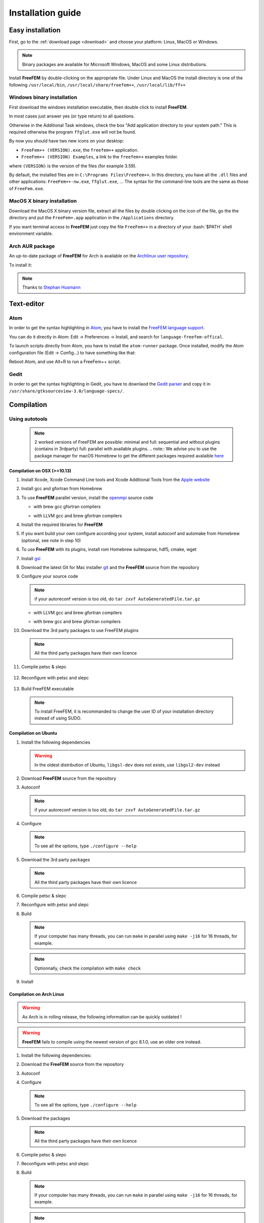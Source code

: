 .. role:: freefem(code)
   :language: freefem

.. role:: bash(code)
   :language: bash

Installation guide
==================

Easy installation
-----------------

First, go to the :ref:`download page <download>` and choose your platform: Linux, MacOS or Windows.

.. note:: Binary packages are available for Microsoft Windows, MacOS and some Linux distributions.

Install **FreeFEM** by double-clicking on the appropriate file. Under Linux and MacOS the install directory is one of the following ``/usr/local/bin``, ``/usr/local/share/freefem++``, ``/usr/local/lib/ff++``

Windows binary installation
~~~~~~~~~~~~~~~~~~~~~~~~~~~

First download the windows installation executable, then double click to install **FreeFEM**.

In most cases just answer yes (or type return) to all questions.

Otherwise in the Additional Task windows, check the box "Add application directory to your system path." This is required otherwise the program ``ffglut.exe`` will not be found.

By now you should have two new icons on your desktop:

-  ``FreeFem++ (VERSION).exe``, the ``freefem++`` application.
-  ``FreeFem++ (VERSION) Examples``, a link to the ``freefem++`` examples folder.

where ``(VERSION)`` is the version of the files (for example 3.59).

By default, the installed files are in ``C:\Programs Files\FreeFem++``. In this directory, you have all the ``.dll`` files and other applications: ``FreeFem++-nw.exe``, ``ffglut.exe``, … The syntax for the command-line tools are the same as those of ``FreeFem.exe``.

MacOS X binary installation
~~~~~~~~~~~~~~~~~~~~~~~~~~~

Download the MacOS X binary version file, extract all the files by double clicking on the icon of the file, go the the directory and put the ``FreeFem+.app`` application in the ``/Applications`` directory.

If you want terminal access to **FreeFEM** just copy the file ``FreeFem++`` in a directory of your :bash:`$PATH` shell environment variable.

Arch AUR package
~~~~~~~~~~~~~~~~

An up-to-date package of **FreeFEM** for Arch is available on the `Archlinux user repository <https://aur.archlinux.org/packages/freefem%2B%2B-git/>`__.

To install it:

.. code-block:: bash
   :linenos:

   git clone https://aur.archlinux.org/freefem++-git.git
   cd freefem++-git
   makepkg -si

.. note:: Thanks to `Stephan Husmann <https://github.com/stefanhusmann>`__

Text-editor
-----------

Atom
~~~~

In order to get the syntax highlighting in `Atom <https://atom.io/>`__, you have to install the `FreeFEM language support <https://atom.io/packages/language-freefem-official>`__.

You can do it directly in Atom: Edit -> Preferences -> Install, and search for ``language-freefem-offical``.

To launch scripts directly from Atom, you have to install the ``atom-runner`` package. Once installed, modify the Atom configuration file (Edit -> Config...) to have something like that:

.. code-block:: bash
   :linenos:

   "*":
      ...

      runner:
         extensions:
            edp: "FreeFem++"
         scopes:
            "Freefem++": "FreeFem++"

Reboot Atom, and use Alt+R to run a FreeFem++ script.

Gedit
~~~~~

In order to get the syntax highlighting in Gedit, you have to downlaod the `Gedit parser <https://github.com/FreeFem/FreeFem-parser-gedit>`__ and copy it in ``/usr/share/gtksourceview-3.0/language-specs/``.

Compilation
-----------

.. only:: html

  Branches / OS status
  ~~~~~~~~~~~~~~~~~~~~

  The Inria Jenkins server is used for the CI/CD integration of the source code.

  Compilation results of the develop branch are here

  +-----------------+-------------------+-------------------+-------------------+-------------------+-------------------+
  | Branch          | Linux 16.04       | Linux 18.04       | MacOS 10.10.5     | MacOS 10.13.5     | Windows 7         |
  +=================+===================+===================+===================+===================+===================+
  | Develop         | |Build Status01|  | |Build Status02|  | |Build Status03|  | |Build Status04|  | |Build Status05|  |
  +-----------------+-------------------+-------------------+-------------------+-------------------+-------------------+

Using autotools
~~~~~~~~~~~~~~~
    .. note:: 2 worked versions of FreeFEM are possible: minimal and full: sequential and without plugins (contains in 3rdparty) full: parallel with available plugins.
	.. note:: We advise you to use the package manager for macOS Homebrew to get the different packages required avalaible `here <https://brew.sh>`__

Compilation on OSX (>=10.13)
""""""""""""""""""""""""""""

1. Install Xcode, Xcode Command Line tools and Xcode Additional Tools from the `Apple website <https://developer.apple.com/download/more/>`__

2. Install gcc and gfortran from Homebrew

   .. code-block:: bash
      :linenos:

       brew install gcc

3. To use **FreeFEM** parallel version, install the `openmpi <https://www.open-mpi.org/software/ompi/v4.0/>`__ source code

   .. code-block:: bash
      :linenos:

       curl -L https://download.open-mpi.org/release/open-mpi/v4.0/openmpi-4.0.1.tar.gz --output openmpi-4.0.1.tar.gz
       tar xf openmpi-4.0.1
       cd openmpi-4.0.1/

   - with brew gcc gfortran compilers

   .. code-block:: bash
      :lineno-start: 4

       ./configure CC=clang CXX=clang++ FC=gfortran-9 F77=gfortran-9 --prefix=/usr/local

   - with LLVM gcc and brew gfortran compilers

   .. code-block:: bash
       :lineno-start: 4

       ./configure CC=gcc-9 CXX=g++-9 FC=gfortran-9 F77=gfortran-9 --prefix=/usr/local

   .. code-block:: bash
      :lineno-start: 5

       make
       sudo make install

4. Install the required libraries for **FreeFEM**

   .. code-block:: bash
      :linenos:

      brew install m4 git flex bison

5. If you want build your own configure according your system, install autoconf and automake from Homebrew (optional, see note in step 10)

   .. code-block:: bash
      :linenos:

      brew install autoconf
      brew install automake

6. To use **FreeFEM** with its plugins, install rom Homebrew suitesparse, hdf5, cmake, wget

   .. code-block:: bash
      :linenos:

      brew install suitesparse hdf5 cmake wget

7. Install `gsl <https://www.gnu.org/software/gsl>`__

   .. code-block:: bash
      :linenos:

      curl -O http://mirror.cyberbits.eu/gnu/gsl/gsl-2.5.tar.gz
      tar zxvf gsl-2.5.tar.gz
      cd gsl-2.5
      ./configure
      make
      sudo make install

8. Download the latest Git for Mac installer `git <https://git-scm.com/download/mac>`__ and the **FreeFEM** source from the repository

   .. code-block:: bash
      :linenos:

      git clone https://github.com/FreeFem/FreeFem-sources.git

9. Configure your source code

   .. code-block:: bash
      :linenos:

       cd FreeFem-sources
       autoreconf -i
   .. note:: if your autoreconf version is too old, do ``tar zxvf AutoGeneratedFile.tar.gz``

   - with LLVM gcc and brew gfortran compilers

   .. code-block:: bash
      :lineno-start: 3

      ./configure --enable-download CC=clang CXX=clang++ F77=gfortran-9 FC=gfortran-9

   - with brew gcc and brew gfortran compilers

   .. code-block:: bash
      :lineno-start: 3

      ./configure --enable-download CC=gcc-9 CXX=g++-9 F77=gfortran-9 FC=gfortran-9


10. Download the 3rd party packages to use FreeFEM plugins

   .. code-block:: bash
      :linenos:

      ./3rdparty/getall -a

   .. note:: All the third party packages have their own licence

11. Compile petsc & slepc

   .. code-block:: bash
      :linenos:

      cd 3rdparty/ff-petsc
      make petsc-slepc SUDO=sudo
      cd -

12. Reconfigure with petsc and slepc

   .. code-block:: bash
      :linenos:

      ./reconfigure

13. Build FreeFEM executable

   .. code-block:: bash
      :linenos:

      make
      make check
      sudo make install
   .. note:: To install FreeFEM, it is recommanded to change the user ID of your installation directory instead of using SUDO.







Compilation on Ubuntu
"""""""""""""""""""""

1. Install the following dependencies

   .. code-block:: bash
      :linenos:

      sudo apt-get update && sudo apt-get upgrade
      sudo apt-get install cpp freeglut3-dev g++ gcc gfortran \
          m4 make patch pkg-config wget python unzip \
          libopenblas-dev liblapack-dev libhdf5-dev libgsl-dev \
          libscotch-dev libfftw3-dev libarpack2-dev libsuitesparse-dev \
          libmumps-seq-dev libnlopt-dev coinor-libipopt-dev libgmm++-dev libtet1.5-dev \
          gnuplot-qt autoconf automake autotools-dev bison flex gdb valgrind git cmake

      # mpich is required for the FreeFem parallel computing version
      sudo apt-get install mpich

   .. warning:: In the oldest distribution of Ubuntu, ``libgsl-dev`` does not exists, use ``libgsl2-dev`` instead

2. Download **FreeFEM** source from the repository

   .. code-block:: bash
      :linenos:

      git clone https://github.com/FreeFem/FreeFem-sources.git

3. Autoconf

   .. code-block:: bash
      :linenos:

      cd FreeFem-sources
      autoreconf -i

   .. note:: if your autoreconf version is too old, do ``tar zxvf AutoGeneratedFile.tar.gz``

4. Configure

   .. code-block:: bash
      :linenos:

      ./configure --enable-download --enable-optim

   .. note:: To see all the options, type ``./configure --help``

5. Download the 3rd party packages

   .. code-block:: bash
      :linenos:

      ./3rdparty/getall -a

   .. note:: All the third party packages have their own licence

6. Compile petsc & slepc

   .. code-block:: bash
      :linenos:

      cd 3rdparty/ff-petsc
      make petsc-slepc SUDO=sudo
      cd -

7. Reconfigure with petsc and slepc

   .. code-block:: bash
      :linenos:

      ./reconfigure

8. Build

   .. code-block:: bash
      :linenos:

      make

   .. note:: If your computer has many threads, you can run ``make`` in parallel using ``make -j16`` for 16 threads, for example.

   .. note:: Optionnally, check the compilation with ``make check``

9. Install

   .. code-block:: bash
      :linenos:

      sudo make install

Compilation on Arch Linux
"""""""""""""""""""""""""

.. warning:: As Arch is in rolling release, the following information can be quickly outdated !

.. warning:: **FreeFEM** fails to compile using the newest version of gcc 8.1.0, use an older one instead.

1. Install the following dependencies:

   .. code-block:: bash
      :linenos:

      pacman -Syu
      pacman -S git openmpi gcc-fortran wget python
          freeglut m4 make patch gmm
          blas lapack hdf5 gsl fftw arpack suitesparse
          gnuplot autoconf automake bison flex gdb
          valgrind cmake texlive-most

2. Download the **FreeFEM** source from the repository

   .. code-block:: bash
      :linenos:

      git clone https://github.com/FreeFem/FreeFem-sources.git

3. Autoconf

   .. code-block:: bash
      :linenos:

      cd FreeFem-sources
      autoreconf -i

4. Configure

   .. code-block:: bash
      :linenos:

      ./configure --enable-download --enable-optim

   .. note:: To see all the options, type ``./configure --help``

5. Download the packages

   .. code-block:: bash
      :linenos:

      ./3rdparty/getall -a

   .. note:: All the third party packages have their own licence

6. Compile petsc & slepc

   .. code-block:: bash
      :linenos:

      cd 3rdparty/ff-petsc
      make petsc-slepc SUDO=sudo
      cd -

7. Reconfigure with petsc and slepc

   .. code-block:: bash
      :linenos:

      ./reconfigure

8. Build

   .. code-block:: bash
      :linenos:

      make

   .. note:: If your computer has many threads, you can run ``make`` in parallel using ``make -j16`` for 16 threads, for example.

   .. note:: Optionnally, check the compilation with ``make check``

9. Install

   .. code-block:: bash
      :linenos:

      sudo make install

Compilation on Linux with Intel software tools
""""""""""""""""""""""""""""""""""""""""""""""

Follow the `guide <https://software.intel.com/en-us/articles/building-freefem-with-intel-software-tools-for-developers>`__

Compilation on Windows
""""""""""""""""""""""

.. warning:: 
   The support ended for all releases under Windows 32 bits since the V4.


1. Install `Microsoft MPI v9.0 <https://www.microsoft.com/en-us/download/details.aspx?id=56511>`__ (msmpisdk.msi and MSMpiSetup.exe)

2. Install the software `Msys2 <https://www.msys2.org/>`__ (x86_64 version)

3. Install the version control system `Git <https://git-scm.com/download/win>`__ for Windows

4. Start MSYS2 MSYS

5. Open ``MSYS2 MSYS terminal`` to install dependancies

   -  for 64bits system (all *FreeFEM* release version):

   .. code-block:: bash
      :linenos:

      source shell mingw64

      pacman -Syu
      pacman -S autoconf automake-wrapper bash bash-completion \
        bison bsdcpio bsdtar bzip2 coreutils curl dash file filesystem \
        findutils flex gawk gcc gcc-fortran gcc-libs grep gzip inetutils info less lndir \
        make man-db git mingw-w64-x86_64-freeglut mingw-w64-x86_64-gcc \
        mingw-w64-x86_64-gcc-fortran mingw-w64-x86_64-gsl mingw-w64-x86_64-hdf5 \
        mingw-w64-x86_64-openblas mintty msys2-keyring msys2-launcher-git \
        msys2-runtime ncurses pacman pacman-mirrors pactoys-git patch pax-git python \
        perl pkg-config pkgfile rebase sed tar tftp-hpa time tzcode unzip util-linux which \
        mingw-w64-x86_64-libmicroutils mingw-w64-x86_64-arpack cmake python2

   -  for 32bits system (less *FreeFEM* release V4 is not currently supported):

   .. code-block:: bash
      :linenos:

      *source shell mingw32

      pacman -Syu
      pacman -S autoconf automake-wrapper bash bash-completion \
          bison bsdcpio bsdtar bzip2 coreutils curl dash file filesystem \
          findutils flex gawk gcc gcc-fortran gcc-libs grep gzip inetutils info less lndir \
          make man-db git mingw-w64-i686-freeglut mingw-w64-i686-gcc \
          mingw-w64-i686-gcc-fortran mingw-w64-i686-gsl mingw-w64-i686-hdf5 \
          mingw-w64-i686-openblas mintty msys2-keyring msys2-launcher-git \
          msys2-runtime ncurses pacman pacman-mirrors pactoys-git patch pax-git \
      perl pkg-config pkgfile rebase sed tar tftp-hpa time tzcode unzip util-linux which

6. Open ``MingW64 terminal`` (or ``MingW32``) to compile **FreeFEM**

   .. code-block:: bash
      :linenos:

      git clone https://github.com/FreeFem/FreeFem-sources
      cd FreeFem-sources
      autoreconf -i
      ./configure --enable-download --disable-hips
      ./3rdparty/getall -a
      make -j4
      make check
      make install

   The **FreeFEM** executable (and some other like ``ffmedit``, …)
   are in ``C:\msys64\mingw64\bin`` (or ``C:\msys32\mingw32\bin``).



.. .. _cmake:

.. Using CMake (FreeFEM without plugins)
   ~~~~~~~~~~~~~~~~~~~~~~~~~~~~~~~~~~~~~

.. Compilation on OSX (>=10.13)
   """"""""""""""""""""""""""""

.. 1. Install Xcode, Xcode Command Line tools and Xcode Additional Tools from the `Apple website <https://developer.apple.com/download/more/>`__

.. 2. Install gcc from `http://hpc.sourceforge.net <http://hpc.sourceforge.net/>`__

..    .. code-block:: bash
..       :linenos:

..       curl -O http://prdownloads.sourceforge.net/hpc/gfortran-8.1-bin.tar.gz?download
..       sudo tar zxvf gfortran-8.1-bin.tar.gz -C /

.. 3. Install cmake from `macport <https://www.macports.org>`__ or with `Homebrew <https://brew.sh>`__

..    .. code-block:: bash
..       :linenos:

..       sudo port install cmake

..    .. code-block:: bash
..       :linenos:

..       brew install cmake

.. 4. Install mactex from `ctan <http://mirrors.ctan.org/systems/mac/mactex/MacTeX.pkg>`__

.. 5. Install the `openmpi <https://www.open-mpi.org/software/ompi/v4.0/>`__ source code

..    .. code-block:: bash
..       :linenos:

..       ./configure CC=/usr/local/bin/gcc CXX=/usr/local/bin/g++ F77=/usr/local/bin/gfortran FC=/usr/local/bin/gfortran
..       make
..       sudo make install

.. 6. Install `gsl <https://www.gnu.org/software/gsl>`__

..    .. code-block:: bash
..       :linenos:

..       curl -O https://fr.mirror.babylon.network/gnu/gsl/gsl-2.4.tar.gz
..       tar zxvf gsl-2.4.tar.gz
..       cd gsl-2.4
..       ./configure CC=/usr/local/bin/gcc
..       make
..       sudo make install

.. 7. Install `git <https://git-scm.com/download/mac>`__

.. 8. Install SparseSuite and Arpack from `macport <https://www.macports.org>`__ or with `Homebrew <https://brew.sh>`__

..   .. code-block:: bash
..       :linenos:

..       sudo port install arpack SuiteSparse

..    .. code-block:: bash
..       :linenos:

..       brew install arpack suite-sparse


.. 9. Download the **FreeFEM** source from the repository

..    .. code-block:: bash
..       :linenos:

..       git clone https://github.com/FreeFem/FreeFem-sources.git

.. 10. Compile **FreeFEM**. Don’t forget to update the MacOS SDK version with your own in the command below:

..    .. code-block:: bash
..       :linenos:

..       cd FreeFem-sources
..       mkdir build
..       cd build
..       cmake ..
..       make
..       make test
..       sudo make install


.. Compilation on Ubuntu
   """""""""""""""""""""

.. 1. Install the following dependencies

..    .. code-block:: bash
..       :linenos:

..       sudo apt-get update && sudo apt-get upgrade
..       sudo apt-get install cpp freeglut3-dev g++ gcc gfortran \
..           ghostscript m4 make patch pkg-config wget python unzip \
..           libopenblas-dev liblapack-dev libhdf5-dev libgsl-dev \
..           libscotch-dev libfftw3-dev libarpack2-dev libsuitesparse-dev \
..           libmumps-seq-dev libnlopt-dev coinor-libipopt-dev libgmm++-dev libtet1.5-dev \
..           gnuplot-qt autoconf automake autotools-dev bison flex gdb valgrind git cmake

..       # mpich is required for the FreeFem parallel computing version
..       sudo apt-get install mpich

..    .. warning:: In the oldest distribution of Ubuntu, ``libgsl-dev`` does not exists, use ``libgsl2-dev`` instead

.. 2. Download **FreeFEM** source from the repository

..    .. code-block:: bash
..       :linenos:

..       git clone https://github.com/FreeFem/FreeFem-sources.git

.. 3. Configure

..    .. code-block:: bash
..       :linenos:

..       cd FreeFem-sources
..       mkdir build
..       cd build
..       cmake ..

.. 4. Build

..   .. code-block:: bash
..       :linenos:

..       make

..    .. note:: If your computer has many threads, you can run ``make`` in parallel using ``make -j16`` for 16 threads, for example.

..    .. note:: Optionnally, check the compilation with ``make test``

.. 5. Install

..    .. code-block:: bash
..       :linenos:

..       sudo make install

..
.. Compilation on Windows
.. """"""""""""""""""""""
..
.. 1. Install `MS MPI v7 <https://www.microsoft.com/en-us/download/details.aspx?id=49926>`__ (msmpisdk.msi and MSMpiSetup.exe)
..
.. 2. Install `Msys2 <https://www.msys2.org/>`__ (x86_64 version)
..
.. 3. Start MSYS2 MSYS
..
.. 4. Open ``MSYS2 MSYS terminal`` to install dependancies
..
..    -  for 64bits system:
..
..    .. code-block:: bash
..       :linenos:
..
..       pacman -Syu
..       pacman -S autoconf automake-wrapper bash bash-completion \
..           bison bsdcpio bsdtar bzip2 cmake coreutils curl dash file filesystem \
..           findutils flex gawk gcc gcc-fortran gcc-libs grep gzip inetutils info less lndir \
..           make man-db git mingw-w64-x86_64-freeglut mingw-w64-x86_64-gcc \
..           mingw-w64-x86_64-gcc-fortran mingw-w64-x86_64-gsl mingw-w64-x86_64-hdf5 \
..           mingw-w64-x86_64-openblas mintty msys2-keyring msys2-launcher-git \
..           msys2-runtime ncurses pacman pacman-mirrors pactoys-git patch pax-git \
..           perl pkg-config pkgfile rebase sed tar tftp-hpa time tzcode unzip util-linux which
..
..    -  for 32bits system:
..
..    .. code-block:: bash
..       :linenos:
..
..       pacman -Syu
..       pacman -S autoconf automake-wrapper bash bash-completion \
..           bison bsdcpio bsdtar bzip2 cmake coreutils curl dash file filesystem \
..           findutils flex gawk gcc gcc-fortran gcc-libs grep gzip inetutils info less lndir \
..           make man-db git mingw-w64-i686-freeglut mingw-w64-i686-gcc \
..           mingw-w64-i686-gcc-fortran mingw-w64-i686-gsl mingw-w64-i686-hdf5 \
..           mingw-w64-i686-openblas mintty msys2-keyring msys2-launcher-git \
..           msys2-runtime ncurses pacman pacman-mirrors pactoys-git patch pax-git \
..       perl pkg-config pkgfile rebase sed tar tftp-hpa time tzcode unzip util-linux which
..
.. 5. Open ``MingW64 terminal`` (or ``MingW32``) to compile **FreeFEM**
..
..    .. code-block:: bash
..       :linenos:
..
..       git clone https://github.com/FreeFem/FreeFem-sources
..       cd FreeFem-sources
..       mkdir build
..       cd build
..       cmake ..
..       make -j4
..       make test
..       make install
..
..    The **FreeFEM** executable (and some other like ``ffmedit``, …)
..    are in ``C:\msys64\mingw64\bin`` (or ``C:\msys32\mingw32\bin``).


Environment variables and init file
-----------------------------------

**FreeFEM** reads a user’s init file named ``freefem++.pref`` to initialize global variables: :freefem:`verbosity`, :freefem:`includepath`, :freefem:`loadpath`.

.. note:: The variable :freefem:`verbosity` changes the level of internal printing (0: nothing unless there are syntax errors, 1: few, 10: lots, etc. …), the default value is 2.

   The included files are found in the :freefem:`includepath` list and the load files are found in the :freefem:`loadpath` list.

The syntax of the file is:

.. code-block:: bash
   :linenos:

   verbosity = 5
   loadpath += "/Library/FreeFem++/lib"
   loadpath += "/Users/hecht/Library/FreeFem++/lib"
   includepath += "/Library/FreeFem++/edp"
   includepath += "/Users/hecht/Library/FreeFem++/edp"
   # This is a comment
   load += "funcTemplate"
   load += "myfunction"
   load += "MUMPS_seq"

The possible paths for this file are

-  under Unix and MacOs

.. code-block:: bash
   :linenos:

   /etc/freefem++.pref
   $(HOME)/.freefem++.pref
   freefem++.pref

-  under windows

.. code-block:: bash
   :linenos:

   freefem++.pref

We can also use shell environment variables to change verbosity and the search rule before the init files.

.. code-block:: bash
   :linenos:

   export FF_VERBOSITY=50
   export FF_INCLUDEPATH="dir;;dir2"
   export FF_LOADPATH="dir;;dir3"

.. note:: The separator between directories must be ";" and not ":" because ":" is used under Windows.

.. note:: To show the list of init of **FreeFEM** , do

   .. code-block:: bash
      :linenos:

      export FF_VERBOSITY=100;
      ./FreeFem++-nw

.. |Build Status01| image:: https://ci.inria.fr/freefem-dev/buildStatus/icon?job=FreeFEM-sources-ubuntu1604-job5
   :target: https://ci.inria.fr/freefem-dev/job/FreeFEM-sources-ubuntu1604-job5/
.. |Build Status02| image:: https://ci.inria.fr/freefem-dev/buildStatus/icon?job=FreeFEM-sources-ubuntu1804-job5
   :target: https://ci.inria.fr/freefem-dev/job/FreeFEM-sources-ubuntu1804-job5/
.. |Build Status03| image:: https://ci.inria.fr/freefem-dev/buildStatus/icon?job=FreeFEM-sources-macos1010-job5
   :target: https://ci.inria.fr/freefem-dev/job/FreeFEM-sources-macos1010-job5/
.. |Build Status04| image:: https://ci.inria.fr/freefem-dev/buildStatus/icon?job=FreeFEM-sources-macos1013-job5
   :target: https://ci.inria.fr/freefem-dev/job/FreeFEM-sources-macos1013-job5/
.. |Build Status05| image:: https://ci.inria.fr/freefem-dev/buildStatus/icon?job=FreeFEM-sources-windows7
   :target: https://ci.inria.fr/freefem-dev/job/FreeFEM-sources-windows7
